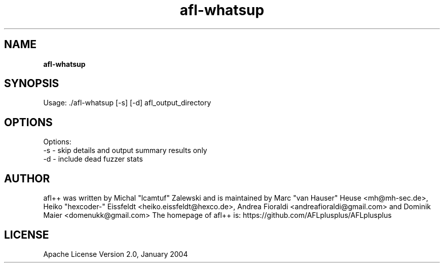 .TH afl-whatsup 8 2024-06-19 afl++
.SH NAME
.B afl-whatsup

.SH SYNOPSIS
Usage: ./afl-whatsup [-s] [-d] afl_output_directory

.SH OPTIONS
.nf

Options:
  -s  -  skip details and output summary results only
  -d  -  include dead fuzzer stats


.SH AUTHOR
afl++ was written by Michal "lcamtuf" Zalewski and is maintained by Marc "van Hauser" Heuse <mh@mh-sec.de>, Heiko "hexcoder-" Eissfeldt <heiko.eissfeldt@hexco.de>, Andrea Fioraldi <andreafioraldi@gmail.com> and Dominik Maier <domenukk@gmail.com>
The homepage of afl++ is: https://github.com/AFLplusplus/AFLplusplus

.SH LICENSE
Apache License Version 2.0, January 2004
